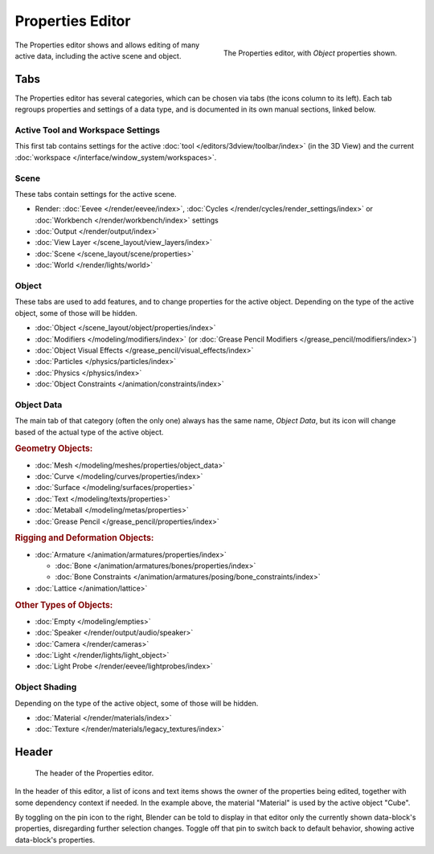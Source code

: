 .. _bpy.types.SpaceProperties:

*****************
Properties Editor
*****************

.. figure:: /images/editors_properties-editor_interface.png
   :align: right

   The Properties editor, with *Object* properties shown.

The Properties editor shows and allows editing of many active data, including the active scene and object.


Tabs
====

The Properties editor has several categories, which can be chosen via tabs (the icons column to its left).
Each tab regroups properties and settings of a data type, and is documented in its own manual sections, linked below.


Active Tool and Workspace Settings
----------------------------------

This first tab contains settings for the active :doc:`tool </editors/3dview/toolbar/index>` (in the 3D View)
and the current :doc:`workspace </interface/window_system/workspaces>`.


Scene
-----

These tabs contain settings for the active scene.

.. _properties-render-tab:

- Render: :doc:`Eevee </render/eevee/index>`,
  :doc:`Cycles </render/cycles/render_settings/index>` or
  :doc:`Workbench </render/workbench/index>` settings
- :doc:`Output </render/output/index>`
- :doc:`View Layer </scene_layout/view_layers/index>`
- :doc:`Scene </scene_layout/scene/properties>`
- :doc:`World </render/lights/world>`


.. _properties-data-tabs:

Object
------

These tabs are used to add features, and to change properties for the active object.
Depending on the type of the active object, some of those will be hidden.

- :doc:`Object </scene_layout/object/properties/index>`
- :doc:`Modifiers </modeling/modifiers/index>` (or :doc:`Grease Pencil Modifiers </grease_pencil/modifiers/index>`)
- :doc:`Object Visual Effects </grease_pencil/visual_effects/index>`
- :doc:`Particles </physics/particles/index>`
- :doc:`Physics </physics/index>`
- :doc:`Object Constraints </animation/constraints/index>`


Object Data
-----------

The main tab of that category (often the only one) always has the same name, *Object Data*,
but its icon will change based of the actual type of the active object.


.. rubric:: Geometry Objects:

- :doc:`Mesh </modeling/meshes/properties/object_data>`
- :doc:`Curve </modeling/curves/properties/index>`
- :doc:`Surface </modeling/surfaces/properties>`
- :doc:`Text </modeling/texts/properties>`
- :doc:`Metaball </modeling/metas/properties>`
- :doc:`Grease Pencil </grease_pencil/properties/index>`


.. rubric::  Rigging and Deformation Objects:

- :doc:`Armature </animation/armatures/properties/index>`

  - :doc:`Bone </animation/armatures/bones/properties/index>`
  - :doc:`Bone Constraints </animation/armatures/posing/bone_constraints/index>`

- :doc:`Lattice </animation/lattice>`


.. rubric::  Other Types of Objects:

- :doc:`Empty </modeling/empties>`
- :doc:`Speaker </render/output/audio/speaker>`
- :doc:`Camera </render/cameras>`
- :doc:`Light </render/lights/light_object>`
- :doc:`Light Probe </render/eevee/lightprobes/index>`


Object Shading
--------------

Depending on the type of the active object, some of those will be hidden.

- :doc:`Material </render/materials/index>`
- :doc:`Texture </render/materials/legacy_textures/index>`


Header
======

.. figure:: /images/editors_properties-editor_top.png

   The header of the Properties editor.

In the header of this editor, a list of icons and text items shows the owner of the properties being edited,
together with some dependency context if needed.
In the example above, the material "Material" is used by the active object "Cube".

By toggling on the pin icon to the right, Blender can be told to display in that editor
only the currently shown data-block's properties, disregarding further selection changes.
Toggle off that pin to switch back to default behavior, showing active data-block's properties.
